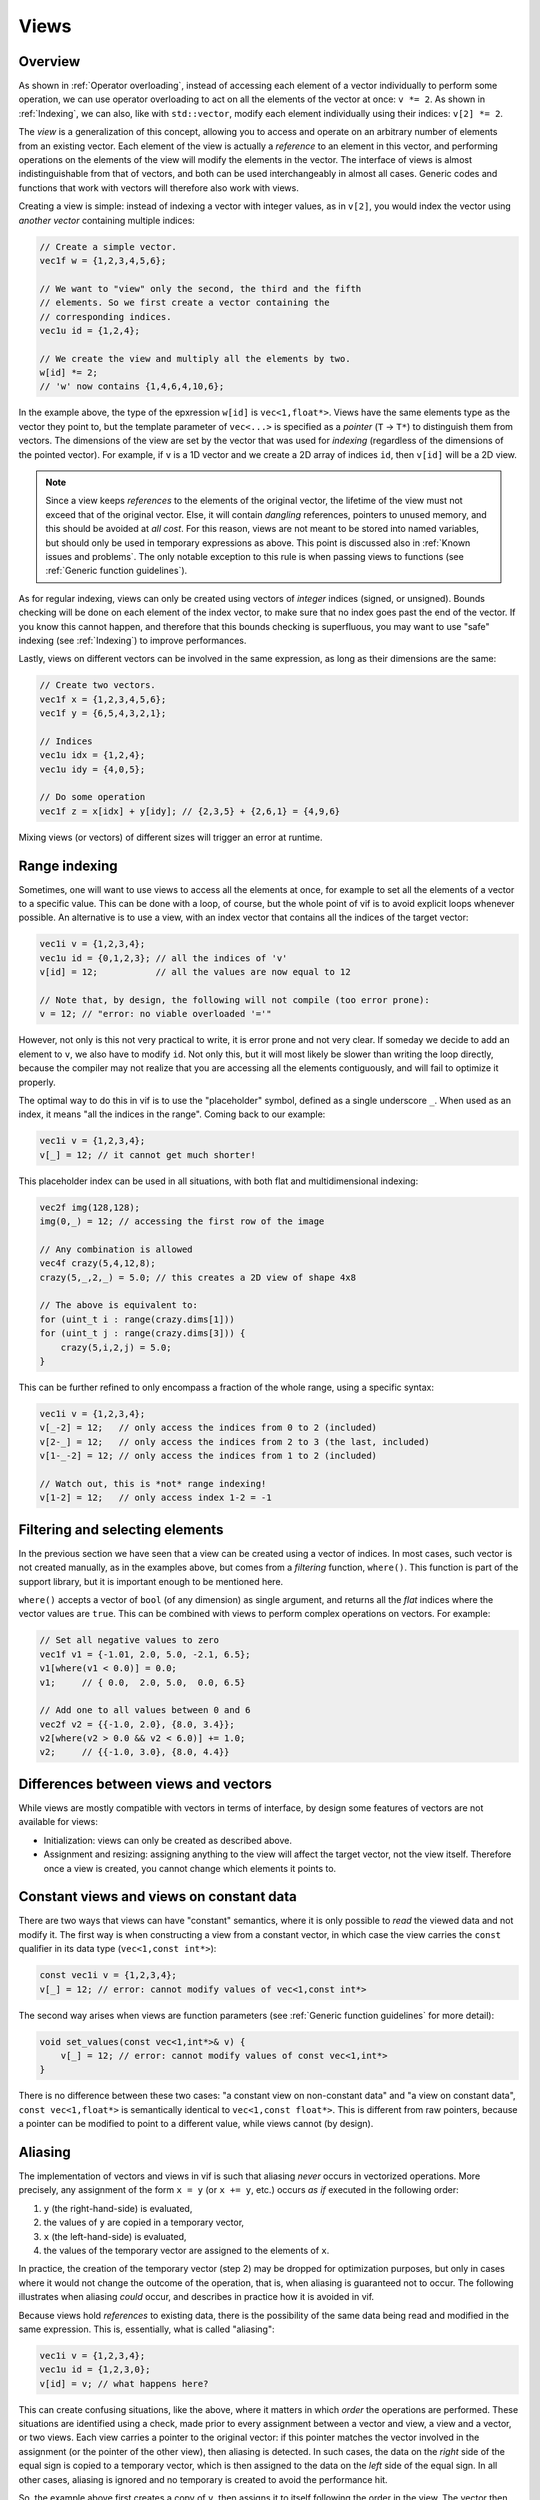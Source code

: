 .. _Views:

Views
=====

Overview
--------

As shown in :ref:`Operator overloading`, instead of accessing each element of a vector individually to perform some operation, we can use operator overloading to act on all the elements of the vector at once: ``v *= 2``. As shown in :ref:`Indexing`, we can also, like with ``std::vector``, modify each element individually using their indices: ``v[2] *= 2``.

The *view* is a generalization of this concept, allowing you to access and operate on an arbitrary number of elements from an existing vector. Each element of the view is actually a *reference* to an element in this vector, and performing operations on the elements of the view will modify the elements in the vector. The interface of views is almost indistinguishable from that of vectors, and both can be used interchangeably in almost all cases. Generic codes and functions that work with vectors will therefore also work with views.

Creating a view is simple: instead of indexing a vector with integer values, as in ``v[2]``, you would index the vector using *another vector* containing multiple indices:

.. code-block:: c++

    // Create a simple vector.
    vec1f w = {1,2,3,4,5,6};

    // We want to "view" only the second, the third and the fifth
    // elements. So we first create a vector containing the
    // corresponding indices.
    vec1u id = {1,2,4};

    // We create the view and multiply all the elements by two.
    w[id] *= 2;
    // 'w' now contains {1,4,6,4,10,6};

In the example above, the type of the epxression ``w[id]`` is ``vec<1,float*>``. Views have the same elements type as the vector they point to, but the template parameter of ``vec<...>`` is specified as a *pointer* (``T`` -> ``T*``) to distinguish them from vectors. The dimensions of the view are set by the vector that was used for *indexing* (regardless of the dimensions of the pointed vector). For example, if ``v`` is a 1D vector and we create a 2D array of indices ``id``, then ``v[id]`` will be a 2D view.

.. note:: Since a view keeps *references* to the elements of the original vector, the lifetime of the view must not exceed that of the original vector. Else, it will contain *dangling* references, pointers to unused memory, and this should be avoided at *all cost*. For this reason, views are not meant to be stored into named variables, but should only be used in temporary expressions as above. This point is discussed also in :ref:`Known issues and problems`. The only notable exception to this rule is when passing views to functions (see :ref:`Generic function guidelines`).

As for regular indexing, views can only be created using vectors of *integer* indices (signed, or unsigned). Bounds checking will be done on each element of the index vector, to make sure that no index goes past the end of the vector. If you know this cannot happen, and therefore that this bounds checking is superfluous, you may want to use "safe" indexing (see :ref:`Indexing`) to improve performances.

Lastly, views on different vectors can be involved in the same expression, as long as their dimensions are the same:

.. code-block:: c++

    // Create two vectors.
    vec1f x = {1,2,3,4,5,6};
    vec1f y = {6,5,4,3,2,1};

    // Indices
    vec1u idx = {1,2,4};
    vec1u idy = {4,0,5};

    // Do some operation
    vec1f z = x[idx] + y[idy]; // {2,3,5} + {2,6,1} = {4,9,6}

Mixing views (or vectors) of different sizes will trigger an error at runtime.


Range indexing
--------------

Sometimes, one will want to use views to access all the elements at once, for example to set all the elements of a vector to a specific value. This can be done with a loop, of course, but the whole point of vif is to avoid explicit loops whenever possible. An alternative is to use a view, with an index vector that contains all the indices of the target vector:

.. code-block:: c++

    vec1i v = {1,2,3,4};
    vec1u id = {0,1,2,3}; // all the indices of 'v'
    v[id] = 12;           // all the values are now equal to 12

    // Note that, by design, the following will not compile (too error prone):
    v = 12; // "error: no viable overloaded '='"

However, not only is this not very practical to write, it is error prone and not very clear. If someday we decide to add an element to ``v``, we also have to modify ``id``. Not only this, but it will most likely be slower than writing the loop directly, because the compiler may not realize that you are accessing all the elements contiguously, and will fail to optimize it properly.

The optimal way to do this in vif is to use the "placeholder" symbol, defined as a single underscore ``_``. When used as an index, it means "all the indices in the range". Coming back to our example:

.. code-block:: c++

    vec1i v = {1,2,3,4};
    v[_] = 12; // it cannot get much shorter!

This placeholder index can be used in all situations, with both flat and multidimensional indexing:

.. code-block:: c++

    vec2f img(128,128);
    img(0,_) = 12; // accessing the first row of the image

    // Any combination is allowed
    vec4f crazy(5,4,12,8);
    crazy(5,_,2,_) = 5.0; // this creates a 2D view of shape 4x8

    // The above is equivalent to:
    for (uint_t i : range(crazy.dims[1]))
    for (uint_t j : range(crazy.dims[3])) {
        crazy(5,i,2,j) = 5.0;
    }

This can be further refined to only encompass a fraction of the whole range, using a specific syntax:

.. code-block:: c++

    vec1i v = {1,2,3,4};
    v[_-2] = 12;   // only access the indices from 0 to 2 (included)
    v[2-_] = 12;   // only access the indices from 2 to 3 (the last, included)
    v[1-_-2] = 12; // only access the indices from 1 to 2 (included)

    // Watch out, this is *not* range indexing!
    v[1-2] = 12;   // only access index 1-2 = -1


Filtering and selecting elements
--------------------------------

In the previous section we have seen that a view can be created using a vector of indices. In most cases, such vector is not created manually, as in the examples above, but comes from a *filtering* function, ``where()``. This function is part of the support library, but it is important enough to be mentioned here.

``where()`` accepts a vector of ``bool`` (of any dimension) as single argument, and returns all the *flat* indices where the vector values are ``true``. This can be combined with views to perform complex operations on vectors. For example:

.. code-block:: c++

    // Set all negative values to zero
    vec1f v1 = {-1.01, 2.0, 5.0, -2.1, 6.5};
    v1[where(v1 < 0.0)] = 0.0;
    v1;     // { 0.0,  2.0, 5.0,  0.0, 6.5}

    // Add one to all values between 0 and 6
    vec2f v2 = {{-1.0, 2.0}, {8.0, 3.4}};
    v2[where(v2 > 0.0 && v2 < 6.0)] += 1.0;
    v2;     // {{-1.0, 3.0}, {8.0, 4.4}}


Differences between views and vectors
-------------------------------------

While views are mostly compatible with vectors in terms of interface, by design some features of vectors are not available for views:

* Initialization: views can only be created as described above.
* Assignment and resizing: assigning anything to the view will affect the target vector, not the view itself. Therefore once a view is created, you cannot change which elements it points to.


Constant views and views on constant data
-----------------------------------------

There are two ways that views can have "constant" semantics, where it is only possible to *read* the viewed data and not modify it. The first way is when constructing a view from a constant vector, in which case the view carries the ``const`` qualifier in its data type (``vec<1,const int*>``):

.. code-block:: c++

    const vec1i v = {1,2,3,4};
    v[_] = 12; // error: cannot modify values of vec<1,const int*>

The second way arises when views are function parameters (see :ref:`Generic function guidelines` for more detail):

.. code-block:: c++

    void set_values(const vec<1,int*>& v) {
        v[_] = 12; // error: cannot modify values of const vec<1,int*>
    }

There is no difference between these two cases: "a constant view on non-constant data" and "a view on constant data", ``const vec<1,float*>`` is semantically identical to ``vec<1,const float*>``. This is different from raw pointers, because a pointer can be modified to point to a different value, while views cannot (by design).


Aliasing
--------

The implementation of vectors and views in vif is such that aliasing *never* occurs in vectorized operations. More precisely, any assignment of the form ``x = y`` (or ``x += y``, etc.) occurs *as if* executed in the following order:

1. ``y`` (the right-hand-side) is evaluated,
2. the values of ``y`` are copied in a temporary vector,
3. ``x`` (the left-hand-side) is evaluated,
4. the values of the temporary vector are assigned to the elements of ``x``.

In practice, the creation of the temporary vector (step 2) may be dropped for optimization purposes, but only in cases where it would not change the outcome of the operation, that is, when aliasing is guaranteed not to occur. The following illustrates when aliasing *could* occur, and describes in practice how it is avoided in vif.

Because views hold *references* to existing data, there is the possibility of the same data being read and modified in the same expression. This is, essentially, what is called "aliasing":

.. code-block:: c++

    vec1i v = {1,2,3,4};
    vec1u id = {1,2,3,0};
    v[id] = v; // what happens here?

This can create confusing situations, like the above, where it matters in which *order* the operations are performed. These situations are identified using a check, made prior to every assignment between a vector and view, a view and a vector, or two views. Each view carries a pointer to the original vector: if this pointer matches the vector involved in the assignment (or the pointer of the other view), then aliasing is detected. In such cases, the data on the *right* side of the equal sign is copied to a temporary vector, which is then assigned to the data on the *left* side of the equal sign. In all other cases, aliasing is ignored and no temporary is created to avoid the performance hit.

So, the example above first creates a copy of ``v``, then assigns it to itself following the order in the view. The vector then contains the values ``{4, 1, 2, 3}``, as one would expect if the data on the right side of the equal sign originated from another vector. If aliasing had not been detected, one possible outcome would have been ``{1, 1, 1, 1}``, as some of the vector's values would have been modified *before* being read.

A similar problem can arise without views:

.. code-block:: c++

    vec1i v = {1,2,3,4};
    v += v[0]; // what happens here?

Possible outcomes are ``{2,3,4,5}`` if ``v[0]`` is treated as the *value* ``1``, or ``{2,4,5,6}`` if ``v[0]`` is treated as the *reference* to the first element of ``v``, leading to aliasing. To avoid the latter, assigning operators such as ``+=`` always take scalar arguments by value. The outcome will therefore be ``{2,3,4,5}``.

This means that the above codes are *not* identical to their equivalent with explicit loops:

.. code-block:: c++

    vec1i v = {1,2,3,4};
    vec1u id = {1,2,3,0};

    for (uint_t i : range(v)) {
        v[id[i]] = v[i];
    }

    // v = {1,1,1,1}, aliasing *did* occur

    v = {1,2,3,4};

    for (uint_t i : range(v)) {
        v[i] += v[0];
    }

    // v = {2,4,5,6}, aliasing *did* occur

While this may cause confusion, experience has shown that aliasing is more often an unwanted nuisance than a feature. Furthermore, with the explicit loop it is immediately apparent that ``v[i]``, ``v[id[i]]``, or ``v[0]`` will be re-evaluated on each iteration, therefore that the corresponding value may change.
